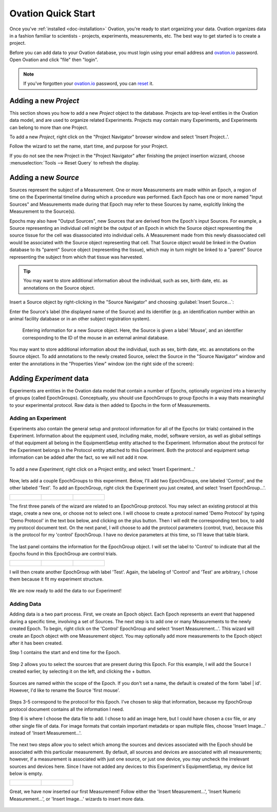 .. _doc-getting-started:

*******************
Ovation Quick Start
*******************

Once you've :ref:`installed <doc-installation>` Ovation, you're ready to start organizing your data. Ovation organizes data in a fashion familiar to scientists - projects, experiments, measurements, etc.  The best way to get started is to create a project.


Before you can add data to your Ovation database, you must login using your email address and `ovation.io`_ password.  Open Ovation and click "file" then "login".

.. figure:: _static/login_screen1.png
   :figwidth: 50%
.. :padding: 10px

.. note:: If you've forgotten your `ovation.io`_ password, you can `reset <https://ovation.io/users/password/new>`_ it.

.. _sec-new-project:

Adding a new `Project`
######################

This section shows you how to add a new `Project` object to the database. Projects are top-level entities in the Ovation data model, and are used to organize related Experiments. Projects may contain many Experiments, and Experiments can belong to more than one Project.

.. image:: _static/full_screen_before_project_insert_project1.png
   :width: 60%


To add a new `Project`, right click on the "Project Navigator" browser window and select 'Insert Project..'.

.. image:: _static/insert_project_wizard1.png
   :width: 60%

Follow the wizard to set the name, start time, and purpose for your Project.

.. image:: _static/full_screen_after_project1.png
   :width: 60%

If you do not see the new Project in the "Project Navigator" after finishing the project insertion wizzard, choose :menuselection:`Tools --> Reset Query` to refresh the display.


.. _sec-new-source:

Adding a new `Source`
#####################

Sources represent the subject of a Measurement. One or more Measurements are made within an Epoch, a region of time on the Experimental timeline during which a procedure was performed. Each Epoch has one or more named "Input Sources" and Measurements made during that Epoch may refer to these Sources by name, explcitly linking the Measurement to the Source(s).

Epochs may also have "Output Sources", new Sources that are derived from the Epoch's input Sources. For example, a Source representing an individual cell might be the output of an Epoch in which the Source object representing the source tissue for the cell was disassociated into individual cells. A Measurement made from this newly disassociated cell would be associated with the Source object representing that cell. That Source object would be linked in the Ovation database to its "parent" Source object (representing the tissue), which may in turn might be linked to a "parent" Source representing the subject from which that tissue was harvested.

.. tip::
    You may want to store additional information about the individual, such as sex, birth date, etc. as annotations on the Source object.


Insert a Source object by right-clicking in the "Source Navigator" and choosing :guilabel:`Insert Source...`:

.. image:: _static/insert_source.png
   :width: 60%


Enter the Source's label (the displayed name of the Source) and its identifier (e.g. an identification number within an animal facility database or in an other subject registration system).

.. figure:: _static/insert_source_wizard1.png
   :width: 60%

   Entering information for a new Source object. Here, the Source is given a label 'Mouse', and an identifier corresponding to the ID of the mouse in an external animal database.


You may want to store additional information about the individual, such as sex, birth date, etc. as annotations on the Source object. To add annotations to the newly created Source, select the Source in the "Source Navigator" window and enter the annotations in the "Properties View" window (on the right side of the screen):

.. image:: _static/source_with_properties.png
   :width: 60%



.. _sec-new-experiment:

Adding `Experiment` data
######################################

Experiments are entities in the Ovation data model that contain a number of Epochs, optionally organized into a hierarchy of groups (called EpochGroups). Conceptually, you should use EpochGroups to group Epochs in a way thats meaningful to your experimental protocol. Raw data is then added to Epochs in the form of Measurements.

Adding an Experiment
====================

Experiments also contain the general setup and protocol information for all of the Epochs (or trials) contained in the Experiment. Information about the equipment used, including make, model, software version, as well as global settings of that equipment all belong in the EquipmentSetup entity attached to the Experiment. Information about the protocol for the Experiment belongs in the Protocol entity attached to this Experiment. Both the protocol and equipment setup information can be added after the fact, so we will not add it now.


.. figure:: _static/insert_experiment1.png
   :figwidth: 60%


To add a new `Experiment`, right click on a Project entity, and select 'Insert Experiment...'


.. figure:: _static/insert_experiment_wizard1.png
   :figwidth: 60%


.. _sec-new-epoch-groups:

Now, lets add a couple EpochGroups to this experiment. Below, I'll add two EpochGroups, one labeled 'Control', and the other labeled 'Test'. To add an EpochGroup, right click the Experiment you just created, and select 'Insert EpochGroup...'.

+----------------------------------------------------------+----------------------------------------------------------+-----------------------------------------------------------+
| .. figure:: _static/insert_control_protocol_wizard1.png  | .. figure:: _static/insert_control_protocol_wizard2.png  |  .. figure:: _static/insert_control_protocol_wizard3.png  |
+----------------------------------------------------------+----------------------------------------------------------+-----------------------------------------------------------+

The first three panels of the wizard are related to an EpochGroup protocol. You may select an existing protocol at this stage, create a new one, or choose not to select one. I will choose to create a protocol named 'Demo Protocol' by typing 'Demo Protocol' in the text box below, and clicking on the plus button. Then I will edit the corresponding text box, to add my protocol document text. On the next panel, I will choose to add the protocol parameters {control, true}, because this is the protocol for my 'control' EpochGroup. I have no device parameters at this time, so I'll leave that table blank.


.. figure:: _static/insert_control_epoch_group.png


The last panel contains the information for the EpochGroup object. I will set the label to 'Control' to indicate that all the Epochs found in this EpochGroup are control trials.

+-------------------------------------------------------+-------------------------------------------------------+--------------------------------------------------------+
| .. figure:: _static/insert_test_protocol_wizard1.png  | .. figure:: _static/insert_test_protocol_wizard2.png  |  .. figure:: _static/insert_test_protocol_wizard3.png  |
+-------------------------------------------------------+-------------------------------------------------------+--------------------------------------------------------+


I will then create another EpochGroup with label 'Test'. Again, the labeling of 'Control' and 'Test' are arbitrary, I chose them because it fit my experiment structure.


.. figure:: _static/epoch_groups_inserted.png
   :figwidth: 60%


We are now ready to add the data to our Experiment!

.. _sec-new-data:

Adding Data
===========

Adding data is a two part process. First, we create an Epoch object. Each Epoch represents an event that happened during a specific time, involving a set of Sources. The next step is to add one or many Measurements to the newly created Epoch. To begin, right click on the 'Control' EpochGroup and select 'Insert Measurement...'. This wizard will create an Epoch object with one Measurement object. You may optionally add more measurements to the Epoch object after it has been created.

Step 1 contains the start and end time for the Epoch.


.. figure:: _static/insert_epoch_wizard1.png
   :figwidth: 60%


Step 2 allows you to select the sources that are present during this Epoch. For this example, I will add the Source I created earlier, by selecting it on the left, and clicking the + button.


.. figure:: _static/select_source_wizard1.png
   :figwidth: 60%


Sources are named within the scope of the Epoch. If you don't set a name, the default is created of the form 'label | id'. However, I'd like to rename the Source 'first mouse'.

.. figure:: _static/select_source_wizard2.png
   :figwidth: 60%


Steps 3-5 correspond to the protocol for this Epoch. I've chosen to skip that information, because my EpochGroup protocol document contains all the information I need.


Step 6 is where I choose the data file to add. I chose to add an image here, but I could have chosen a csv file, or any other single file of data. For image formats that contain important metadata or span multiple files, choose 'Insert Image...' instead of 'Insert Measurement...'.


.. figure:: _static/insert_meausrement_image.png
   :figwidth: 60%


The next two steps allow you to select which among the sources and devices associated with the Epoch should be associated with this particular measurement. By default, all sources and devices are associated with all measurements; however, if a measurement is associated with just one source, or just one device, you may uncheck the irrelevant sources and devices here. Since I have not added any devices to this Experiment's EquipmentSetup, my device list below is empty.

+------------------------------------------------------------+------------------------------------------------------------------+
| .. figure:: _static/insert_meausrement_select_sources.png  | .. figure:: _static/insert_meausrement_select_empty_devices.png  |
+------------------------------------------------------------+------------------------------------------------------------------+

Great, we have now inserted our first Measurement! Follow either the 'Insert Measurement...', 'Insert Numeric Measurement...', or 'Insert Image...' wizards to insert more data.


.. figure:: _static/measurement_inserted.png
   :figwidth: 60%


.. _ovation.io: http://ovation.io
